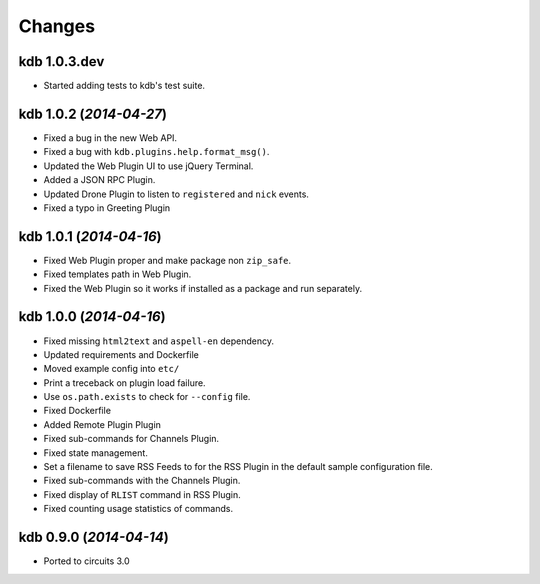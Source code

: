 Changes
-------


kdb 1.0.3.dev
.............

- Started adding tests to kdb's test suite.


kdb 1.0.2 (*2014-04-27*)
........................

- Fixed a bug in the new Web API.
- Fixed a bug with ``kdb.plugins.help.format_msg()``.
- Updated the Web Plugin UI to use jQuery Terminal.
- Added a JSON RPC Plugin.
- Updated Drone Plugin to listen to ``registered`` and ``nick`` events.
- Fixed a typo in Greeting Plugin


kdb 1.0.1 (*2014-04-16*)
........................

- Fixed Web Plugin proper and make package non ``zip_safe``.
- Fixed templates path in Web Plugin.
- Fixed the Web Plugin so it works if installed as a package and run
  separately.


kdb 1.0.0 (*2014-04-16*)
........................

- Fixed missing ``html2text`` and ``aspell-en`` dependency.
- Updated requirements and Dockerfile
- Moved example config into ``etc/``
- Print a treceback on plugin load failure.
- Use ``os.path.exists`` to check for ``--config`` file.
- Fixed Dockerfile
- Added Remote Plugin Plugin
- Fixed sub-commands for Channels Plugin.
- Fixed state management.
- Set a filename to save RSS Feeds to for the RSS Plugin in the default
  sample configuration file.
- Fixed sub-commands with the Channels Plugin.
- Fixed display of ``RLIST`` command in RSS Plugin.
- Fixed counting usage statistics of commands.


kdb 0.9.0 (*2014-04-14*)
........................

- Ported to circuits 3.0
